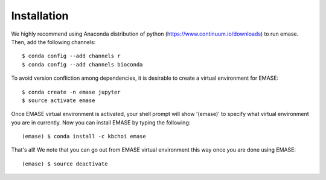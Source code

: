 ============
Installation
============

We highly recommend using Anaconda distribution of python (https://www.continuum.io/downloads) to run emase. Then, add the following channels::

    $ conda config --add channels r
    $ conda config --add channels bioconda

To avoid version confliction among dependencies, it is desirable to create a virtual environment for EMASE::

    $ conda create -n emase jupyter
    $ source activate emase

Once EMASE virtual environment is activated, your shell prompt will show '(emase)' to specify what virtual environment you are in currently. Now you can install EMASE by typing the following::

    (emase) $ conda install -c kbchoi emase

That's all! We note that you can go out from EMASE virtual environment this way once you are done using EMASE::

    (emase) $ source deactivate


